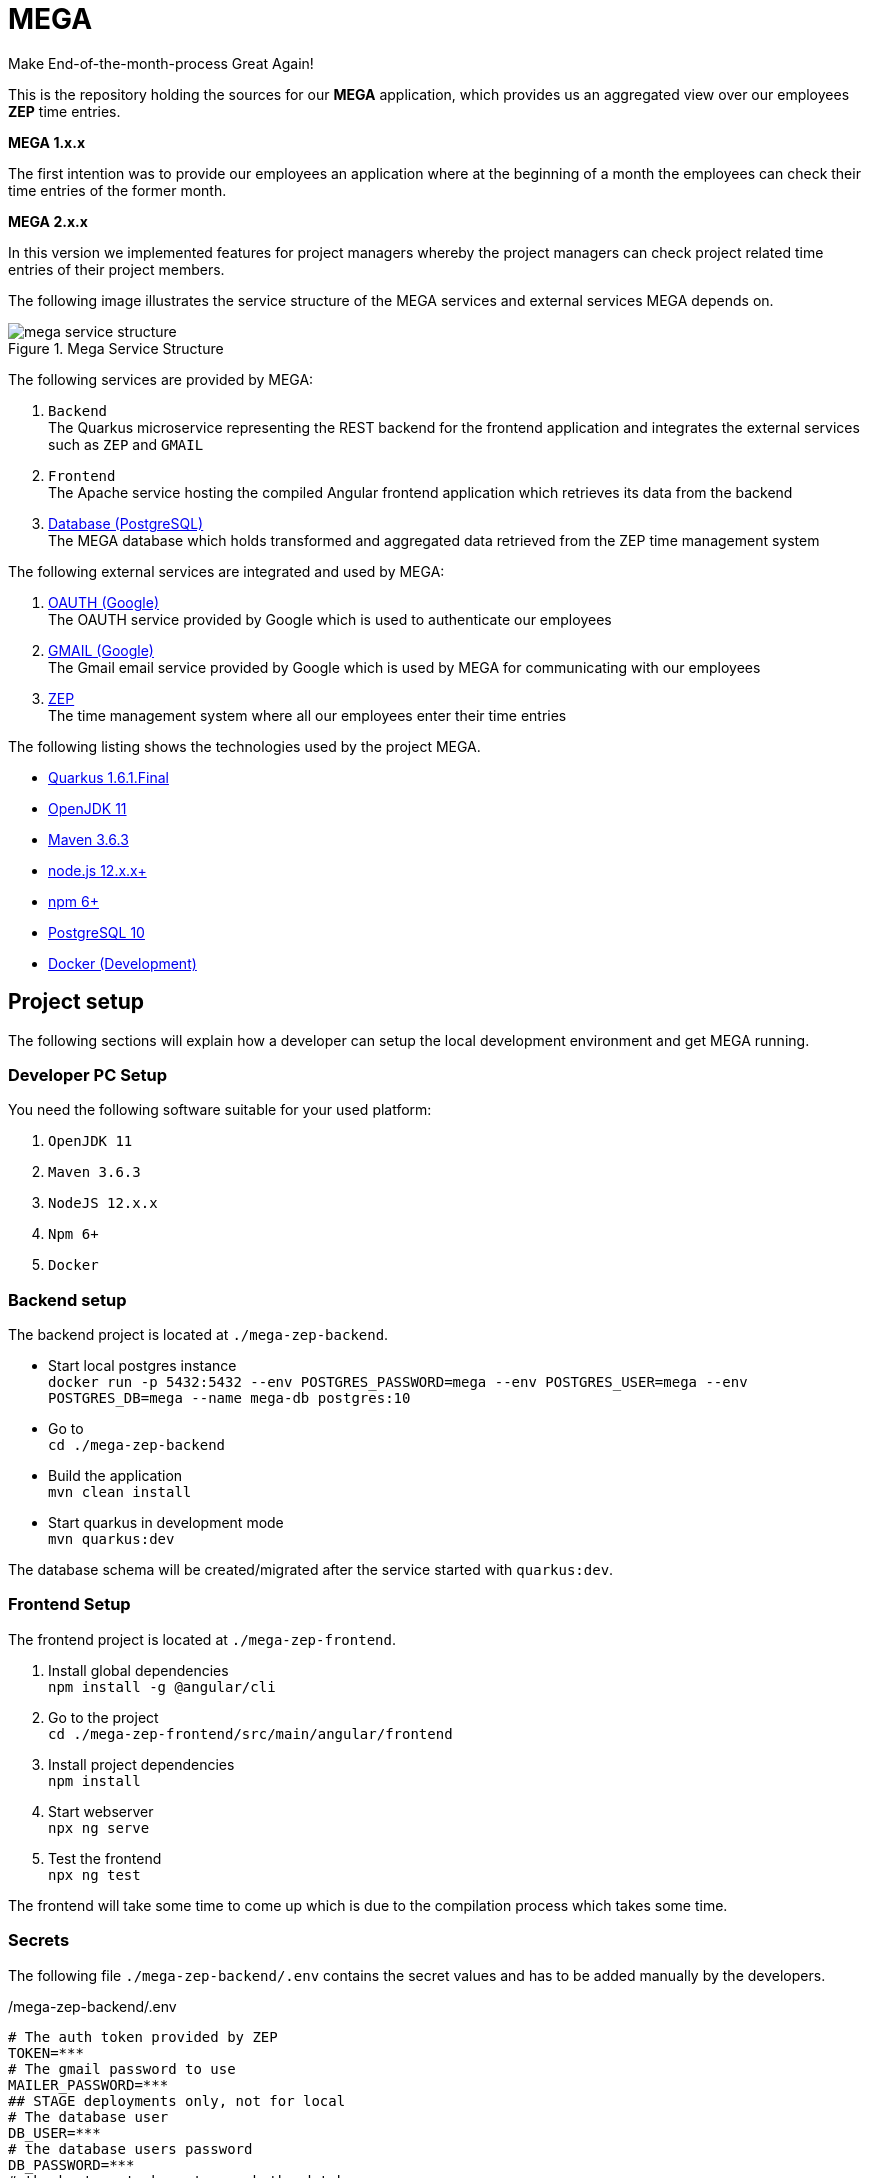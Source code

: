 = MEGA

Make End-of-the-month-process Great Again!

This is the repository holding the sources for our *MEGA* application, which provides us an aggregated view over our employees *ZEP* time entries.

*MEGA 1.x.x*

The first intention was to provide our employees an application where at the beginning of a month the employees can check their time entries of the former month.

*MEGA 2.x.x*

In this version we implemented features for project managers whereby the project managers can check project related time entries of their project members.

The following image illustrates the service structure of the MEGA services and external services MEGA depends on.

.Mega Service Structure
image::./docs/images/mega-service-structure.png[align="center"]


The following services are provided by MEGA:

. `Backend` +
The Quarkus microservice representing the REST backend for the frontend application and integrates the external services such as `ZEP` and `GMAIL`
. `Frontend` +
The Apache service hosting the compiled Angular frontend application which retrieves its data from the backend
. link:https://www.postgresql.org/[Database (PostgreSQL)] +
The MEGA database which holds transformed and aggregated data retrieved from the ZEP time management system

The following external services are integrated and used by MEGA:

. link:https://developers.google.com/identity/protocols/oauth2[OAUTH (Google)] +
The OAUTH service provided by Google which is used to authenticate our employees
. link:https://www.google.com/gmail/about/[GMAIL (Google)] +
The Gmail email service provided by Google which is used by MEGA for communicating with our employees
. link:https://www.zep.de/[ZEP] +
The time management system where all our employees enter their time entries

The following listing shows the technologies used by the project MEGA.

- link:https://quarkus.io/[Quarkus 1.6.1.Final]
- link:https://openjdk.java.net/[OpenJDK 11]
- link:https://maven.apache.org/[Maven 3.6.3]
- link:https://nodejs.org/en/[node.js 12.x.x+]
- link:https://www.npmjs.com/[npm 6+]
- link:https://www.postgresql.org/[PostgreSQL 10]
- link:https://www.docker.com/[Docker (Development)]

== Project setup

The following sections will explain how a developer can setup the local development environment and get MEGA running.

=== Developer PC Setup

You need the following software suitable for your used platform:

. `OpenJDK 11`
. `Maven 3.6.3`
. `NodeJS 12.x.x`
. `Npm 6+`
. `Docker`

=== Backend setup

The backend project is located at `./mega-zep-backend`.

- Start local postgres instance +
`docker run -p 5432:5432 --env POSTGRES_PASSWORD=mega --env POSTGRES_USER=mega --env POSTGRES_DB=mega --name mega-db postgres:10`
- Go to +
`cd ./mega-zep-backend`
- Build the application +
`mvn clean install`
- Start quarkus in development mode +
`mvn quarkus:dev`

The database schema will be created/migrated after the service started with `quarkus:dev`.

=== Frontend Setup

The frontend project is located at `./mega-zep-frontend`.

. Install global dependencies +
`npm install -g @angular/cli`
. Go to the project +
`cd ./mega-zep-frontend/src/main/angular/frontend`
. Install project dependencies +
`npm install`
. Start webserver +
`npx ng serve`
. Test the frontend +
`npx ng test`

The frontend will take some time to come up which is due to the compilation process which takes some time.

=== Secrets

The following file ``./mega-zep-backend/.env`` contains the secret values and has to be added manually by the developers.

./mega-zep-backend/.env
[source,properties]
----
# The auth token provided by ZEP
TOKEN=***
# The gmail password to use
MAILER_PASSWORD=***
## STAGE deployments only, not for local
# The database user
DB_USER=***
# the database users password
DB_PASSWORD=***
# the host:port where to reach the database
DB_HOST=***
----

IMPORTANT: Without this file the backend won't start.

== Database

MEGA uses a database to store persistent data whereby the database is managed by link:https://www.liquibase.org/[liquibase]. +

=== Local development with PostgreSQL

For the local development we use Postgres which is automatically setup by liquibase during `mvn quarkus:dev` startup.
We use the `liquibase-maven-plugin` which provides maven goals to manage the local database.
The source definition of our database schema is the JPA datamodel, and we generate the changeset files via the `liquibase-maven-plugin`.

IMPORTANT: All liquibase maven goals work on the compiled sources and resources located in `./mega-zep-backend/target/classes/`.

=== How to use Liquibase

The following sections provide information about how to use the liquibase-maven-plugin properly.

==== How to generate a full changeset?

. Drop the current database schema +
`mvn liquibase:dropAll`
. Generate the changeset +
`mvn liquibase:generateChangeLog`

IMPORTANT: Ensure that the generated full changeset is proper and that everything has been defined in the JPA model.

==== How to generate a diff changeset?

. Ensure the database is consistent with the current liquibase definitions +
`liquibase:update`
. Generate the diff changeset +
`mvn liquibase:diff`

==== How to apply a changeset?

. Apply newly created changeset +
`liquibase:update`

IMPORTANT: Liquibase updates only work on consistent database states defined by changeset files, and the state persisted in the liquibase specific tables, so if a changeset has already been applied then it cannot be reapplied again anymore, and the database needs to be dropped and recreated in full.

==== How to test a new changeset?

. Try clean install and H2 setup during tests +
`mvn clean install`
. Try application in development and Postgres setup +
`mvn quarkus:dev`

IMPORTANT: Ensure that the database state is on the current released version.

=== Test with H2

For the unit tests we use H2 which is automatically setup by liquibase.
We always get a new H2 instance for each test execution, therefore there will never be incompatibilities, therefore developers don't need to anything.

